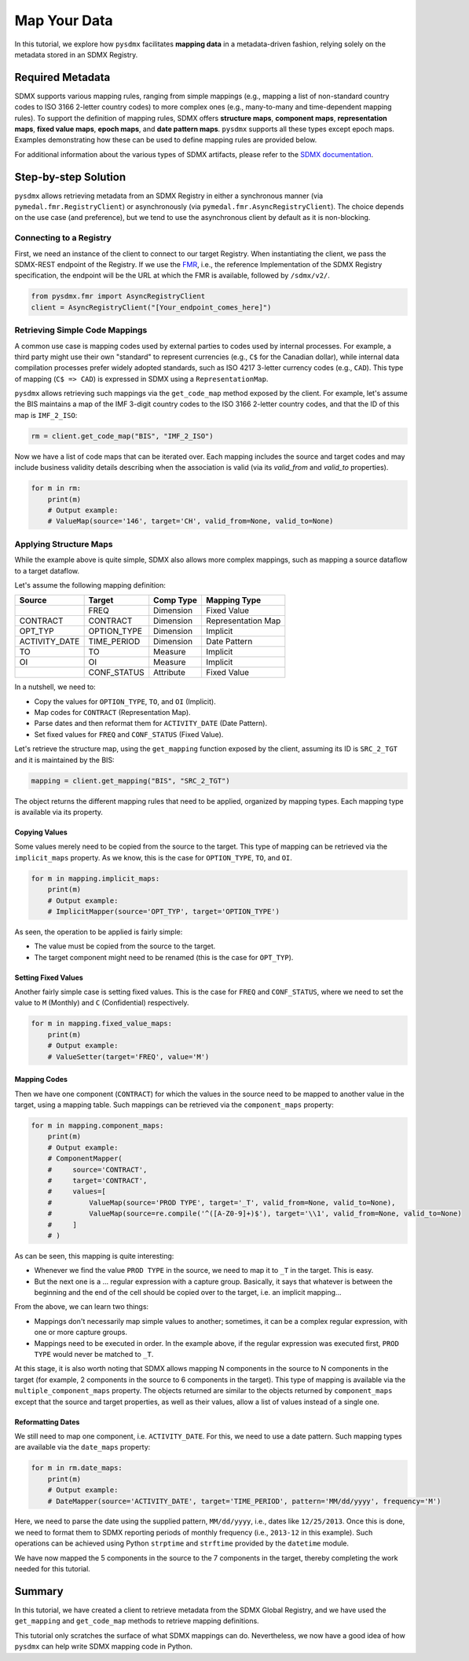.. _map:

Map Your Data
=============

In this tutorial, we explore how ``pysdmx`` facilitates **mapping data** in
a metadata-driven fashion, relying solely on the metadata stored in an SDMX
Registry.

Required Metadata
-----------------

SDMX supports various mapping rules, ranging from simple mappings (e.g.,
mapping a list of non-standard country codes to ISO 3166 2-letter country
codes) to more complex ones (e.g., many-to-many and time-dependent mapping
rules). To support the definition of mapping rules, SDMX offers **structure
maps**, **component maps**, **representation maps**, **fixed value maps**,
**epoch maps**, and **date pattern maps**. ``pysdmx`` supports all these
types except epoch maps. Examples demonstrating how these can be used to
define mapping rules are provided below.

For additional information about the various types of SDMX artifacts, please
refer to the `SDMX documentation <https://sdmx.org/>`_.

Step-by-step Solution
---------------------

``pysdmx`` allows retrieving metadata from an SDMX Registry in either a
synchronous manner (via ``pymedal.fmr.RegistryClient``) or asynchronously
(via ``pymedal.fmr.AsyncRegistryClient``). The choice depends on the use case
(and preference), but we tend to use the asynchronous client by default as
it is non-blocking.

Connecting to a Registry
^^^^^^^^^^^^^^^^^^^^^^^^

First, we need an instance of the client to connect to our target Registry.
When instantiating the client, we pass the SDMX-REST endpoint of the Registry.
If we use the `FMR <https://www.bis.org/innovation/bis_open_tech_sdmx.htm>`_,
i.e., the reference Implementation of the SDMX Registry specification, the
endpoint will be the URL at which the FMR is available, followed by
``/sdmx/v2/``.

.. code-block:: python

    from pysdmx.fmr import AsyncRegistryClient
    client = AsyncRegistryClient("[Your_endpoint_comes_here]")

Retrieving Simple Code Mappings
^^^^^^^^^^^^^^^^^^^^^^^^^^^^^^^

A common use case is mapping codes used by external parties to codes used by
internal processes. For example, a third party might use their own "standard"
to represent currencies (e.g., ``C$`` for the Canadian dollar), while
internal data compilation processes prefer widely adopted standards, such as
ISO 4217 3-letter currency codes (e.g., ``CAD``). This type of mapping
(``C$ => CAD``) is expressed in SDMX using a ``RepresentationMap``.

``pysdmx`` allows retrieving such mappings via the ``get_code_map`` method
exposed by the client. For example, let's assume the BIS maintains a map of
the IMF 3-digit country codes to the ISO 3166 2-letter country codes, and
that the ID of this map is ``IMF_2_ISO``:

.. code-block:: python

    rm = client.get_code_map("BIS", "IMF_2_ISO")

Now we have a list of code maps that can be iterated over. Each mapping
includes the source and target codes and may include business validity
details describing when the association is valid (via its `valid_from` and
`valid_to` properties).

.. code-block:: python

    for m in rm:
        print(m)
        # Output example:
        # ValueMap(source='146', target='CH', valid_from=None, valid_to=None)

Applying Structure Maps
^^^^^^^^^^^^^^^^^^^^^^^

While the example above is quite simple, SDMX also allows more complex
mappings, such as mapping a source dataflow to a target dataflow.

Let's assume the following mapping definition:

+---------------+-------------+-----------+--------------------+
| Source        | Target      | Comp Type | Mapping Type       |
+===============+=============+===========+====================+
|               | FREQ        | Dimension | Fixed Value        |
+---------------+-------------+-----------+--------------------+
| CONTRACT      | CONTRACT    | Dimension | Representation Map |
+---------------+-------------+-----------+--------------------+
| OPT_TYP       | OPTION_TYPE | Dimension | Implicit           |
+---------------+-------------+-----------+--------------------+
| ACTIVITY_DATE | TIME_PERIOD | Dimension | Date Pattern       |
+---------------+-------------+-----------+--------------------+
| TO            | TO          | Measure   | Implicit           |
+---------------+-------------+-----------+--------------------+
| OI            | OI          | Measure   | Implicit           |
+---------------+-------------+-----------+--------------------+
|               | CONF_STATUS | Attribute | Fixed Value        |
+---------------+-------------+-----------+--------------------+

In a nutshell, we need to:

- Copy the values for ``OPTION_TYPE``, ``TO``, and ``OI`` (Implicit).
- Map codes for ``CONTRACT`` (Representation Map).
- Parse dates and then reformat them for ``ACTIVITY_DATE`` (Date Pattern).
- Set fixed values for ``FREQ`` and ``CONF_STATUS`` (Fixed Value).

Let's retrieve the structure map, using the ``get_mapping`` function exposed
by the client, assuming its ID is ``SRC_2_TGT`` and it is maintained by the
BIS:

.. code-block:: python

    mapping = client.get_mapping("BIS", "SRC_2_TGT")

The object returns the different mapping rules that need to be applied,
organized by mapping types. Each mapping type is available via its property.

Copying Values
""""""""""""""
Some values merely need to be copied from the source to the target. This type
of mapping can be retrieved via the ``implicit_maps`` property. As we know,
this is the case for ``OPTION_TYPE``, ``TO``, and ``OI``.

.. code-block:: python

    for m in mapping.implicit_maps:
        print(m)
        # Output example:
        # ImplicitMapper(source='OPT_TYP', target='OPTION_TYPE')

As seen, the operation to be applied is fairly simple:

- The value must be copied from the source to the target.
- The target component might need to be renamed (this is the case for
  ``OPT_TYP``).

Setting Fixed Values
""""""""""""""""""""
Another fairly simple case is setting fixed values. This is the case for
``FREQ`` and ``CONF_STATUS``, where we need to set the value to ``M``
(Monthly) and ``C`` (Confidential) respectively.

.. code-block:: python

    for m in mapping.fixed_value_maps:
        print(m)
        # Output example:
        # ValueSetter(target='FREQ', value='M')

Mapping Codes
"""""""""""""

Then we have one component (``CONTRACT``) for which the values in the source
need to be mapped to another value in the target, using a mapping table. Such
mappings can be retrieved via the ``component_maps`` property:

.. code-block:: python

    for m in mapping.component_maps:
        print(m)
        # Output example:
        # ComponentMapper(
        #     source='CONTRACT',
        #     target='CONTRACT',
        #     values=[
        #         ValueMap(source='PROD TYPE', target='_T', valid_from=None, valid_to=None),
        #         ValueMap(source=re.compile('^([A-Z0-9]+)$'), target='\\1', valid_from=None, valid_to=None)
        #     ]
        # )

As can be seen, this mapping is quite interesting:

- Whenever we find the value ``PROD TYPE`` in the source, we need to map it to
  ``_T`` in the target. This is easy.
- But the next one is a ... regular expression with a capture group. Basically,
  it says that whatever is between the beginning and the end of the cell
  should be copied over to the target, i.e. an implicit mapping...

From the above, we can learn two things:

- Mappings don't necessarily map simple values to another; sometimes, it
  can be a complex regular expression, with one or more capture groups.
- Mappings need to be executed in order. In the example above, if the regular
  expression was executed first, ``PROD TYPE`` would never be matched to
  ``_T``.

At this stage, it is also worth noting that SDMX allows mapping N components
in the source to N components in the target (for example, 2 components in the
source to 6 components in the target). This type of mapping is available via
the ``multiple_component_maps`` property. The objects returned are similar to
the objects returned by ``component_maps`` except that the source and target
properties, as well as their values, allow a list of values instead of a
single one.

Reformatting Dates
""""""""""""""""""
We still need to map one component, i.e. ``ACTIVITY_DATE``. For this, we need
to use a date pattern. Such mapping types are available via the ``date_maps``
property:

.. code-block:: python

    for m in rm.date_maps:
        print(m)
        # Output example:
        # DateMapper(source='ACTIVITY_DATE', target='TIME_PERIOD', pattern='MM/dd/yyyy', frequency='M')

Here, we need to parse the date using the supplied pattern, ``MM/dd/yyyy``,
i.e., dates like ``12/25/2013``. Once this is done, we need to format them to
SDMX reporting periods of monthly frequency (i.e., ``2013-12`` in this
example). Such operations can be achieved using Python ``strptime`` and
``strftime`` provided by the ``datetime`` module.

We have now mapped the 5 components in the source to the 7 components in the
target, thereby completing the work needed for this tutorial.

Summary
-------

In this tutorial, we have created a client to retrieve metadata from the SDMX
Global Registry, and we have used the ``get_mapping`` and ``get_code_map``
methods to retrieve mapping definitions.

This tutorial only scratches the surface of what SDMX mappings can do.
Nevertheless, we now have a good idea of how ``pysdmx`` can help
write SDMX mapping code in Python.
